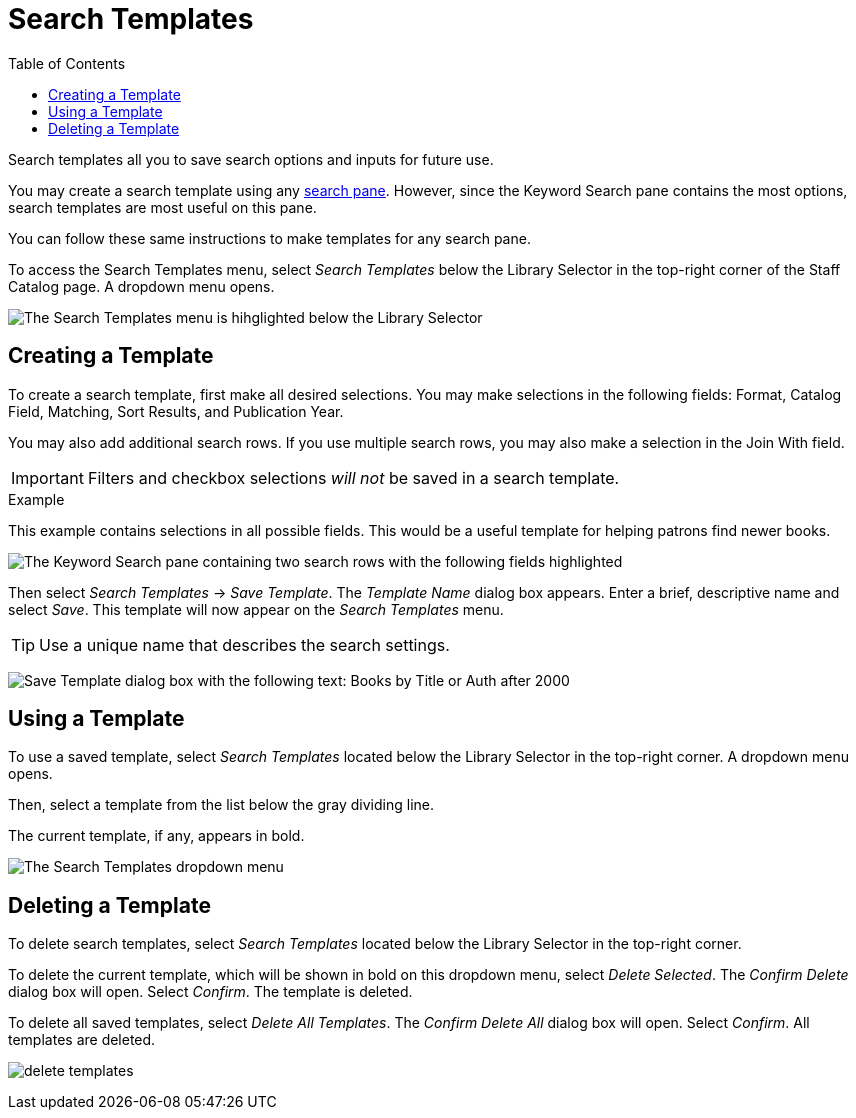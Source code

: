 = Search Templates =
:toc:

Search templates all you to save search options and inputs for future use.

You may create a search template using any xref:staff_catalog:searching_the_catalog.adoc#search_panes[search pane]. However, since the Keyword Search pane contains the most options, search templates are most useful on this pane. 

You can follow these same instructions to make templates for any search pane.

To access the Search Templates menu, select _Search Templates_ below the Library Selector in the top-right corner of the Staff Catalog page. A dropdown menu opens.

image::staff_catalog/search_templates.png[The Search Templates menu is hihglighted below the Library Selector, as described above.]

== Creating a Template ==

To create a search template, first make all desired selections. You may make selections in the following fields: Format, Catalog Field, Matching, Sort Results, and Publication Year. 

You may also add additional search rows. If you use multiple search rows, you may also make a selection in the Join With field.

IMPORTANT: Filters and checkbox selections _will not_ be saved in a search template.

.Example
**** 
This example contains selections in all possible fields. This would be a useful template for helping patrons find newer books.

image:staff_catalog/search_template_example.png[The Keyword Search pane containing two search rows with the following fields highlighted, which contain the indicated selections: Format - All Books, Catalog Field - Title, Matching - Contains Phrase, Join With - Or, Catalog Field - Author, Matching - Contains, Sort Results - Newest to Oldest, Publication Year is - After 2000.]
****

Then select _Search Templates_ -> _Save Template_. The _Template Name_ dialog box appears. Enter a brief, descriptive name and select _Save_. This template will now appear on the _Search Templates_ menu.

TIP: Use a unique name that describes the search settings.

image:staff_catalog/save_template.png[Save Template dialog box with the following text: Books by Title or Auth after 2000]

== Using a Template ==

To use a saved template, select _Search Templates_ located below the Library Selector in the top-right corner. A dropdown menu opens.

Then, select a template from the list below the gray dividing line.

The current template, if any, appears in bold.

image:staff_catalog/using_a_template.png[The Search Templates dropdown menu, which contains three options, then a list of saved templates after a gray dividing line. The list of saved templates is highlighted. The first three options are: Save Template, Delete Selected, and Delete All Templates.]

== Deleting a Template ==

To delete search templates, select _Search Templates_ located below the Library Selector in the top-right corner. 

To delete the current template, which will be shown in bold on this dropdown menu, select _Delete Selected_. The _Confirm Delete_ dialog box will open. Select _Confirm_. The template is deleted.

To delete all saved templates, select _Delete All Templates_. The _Confirm Delete All_ dialog box will open. Select _Confirm_. All templates are deleted.

image:staff_catalog/delete_templates.png[]
